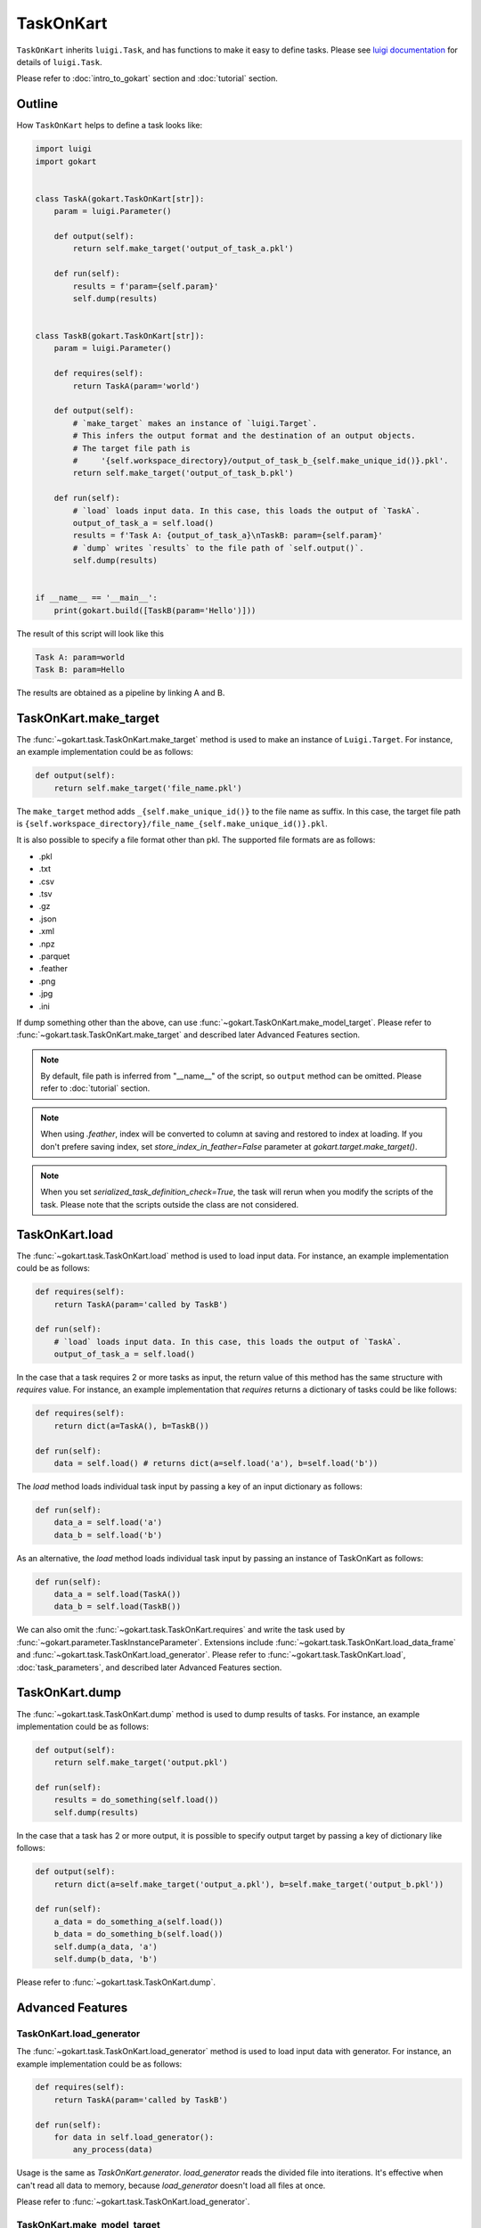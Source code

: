 TaskOnKart
==========
``TaskOnKart`` inherits ``luigi.Task``, and has functions to make it easy to define tasks.
Please see `luigi documentation <https://luigi.readthedocs.io/en/stable/index.html>`_ for details of ``luigi.Task``.

Please refer to :doc:`intro_to_gokart` section and :doc:`tutorial` section.


Outline
--------
How ``TaskOnKart`` helps to define a task looks like:

.. code:: python

    import luigi
    import gokart


    class TaskA(gokart.TaskOnKart[str]):
        param = luigi.Parameter()

        def output(self):
            return self.make_target('output_of_task_a.pkl')

        def run(self):
            results = f'param={self.param}'
            self.dump(results)


    class TaskB(gokart.TaskOnKart[str]):
        param = luigi.Parameter()

        def requires(self):
            return TaskA(param='world')

        def output(self):
            # `make_target` makes an instance of `luigi.Target`.
            # This infers the output format and the destination of an output objects.
            # The target file path is
            #     '{self.workspace_directory}/output_of_task_b_{self.make_unique_id()}.pkl'.
            return self.make_target('output_of_task_b.pkl')

        def run(self):
            # `load` loads input data. In this case, this loads the output of `TaskA`.
            output_of_task_a = self.load()
            results = f'Task A: {output_of_task_a}\nTaskB: param={self.param}'
            # `dump` writes `results` to the file path of `self.output()`.
            self.dump(results)


    if __name__ == '__main__':
        print(gokart.build([TaskB(param='Hello')]))


The result of this script will look like this

.. code:: sh

    Task A: param=world
    Task B: param=Hello

The results are obtained as a pipeline by linking A and B.


TaskOnKart.make_target
----------------------
The :func:`~gokart.task.TaskOnKart.make_target` method is used to make an instance of ``Luigi.Target``.
For instance, an example implementation could be as follows:

.. code:: python

    def output(self):
        return self.make_target('file_name.pkl')

The ``make_target`` method adds ``_{self.make_unique_id()}`` to the file name as suffix.
In this case, the target file path is ``{self.workspace_directory}/file_name_{self.make_unique_id()}.pkl``.


It is also possible to specify a file format other than pkl. The supported file formats are as follows:

- .pkl
- .txt
- .csv
- .tsv
- .gz
- .json
- .xml
- .npz
- .parquet
- .feather
- .png
- .jpg
- .ini


If dump something other than the above, can use :func:`~gokart.TaskOnKart.make_model_target`.
Please refer to :func:`~gokart.task.TaskOnKart.make_target` and described later Advanced Features section.


.. note::
    By default, file path is inferred from "__name__" of the script, so ``output`` method can be omitted.
    Please refer to :doc:`tutorial` section.

.. note::
    When using `.feather`, index will be converted to column at saving and restored to index at loading.
    If you don't prefere saving index, set `store_index_in_feather=False` parameter at `gokart.target.make_target()`.

.. note::
    When you set `serialized_task_definition_check=True`, the task will rerun when you modify the scripts of the task.
    Please note that the scripts outside the class are not considered.



TaskOnKart.load
----------------
The :func:`~gokart.task.TaskOnKart.load` method is used to load input data.
For instance, an example implementation could be as follows:

.. code:: python

    def requires(self):
        return TaskA(param='called by TaskB')

    def run(self):
        # `load` loads input data. In this case, this loads the output of `TaskA`.
        output_of_task_a = self.load()


In the case that a task requires 2 or more tasks as input, the return value of this method has the same structure with `requires` value.
For instance, an example implementation that `requires` returns a dictionary of tasks could be like follows:

.. code:: python

    def requires(self):
        return dict(a=TaskA(), b=TaskB())

    def run(self):
        data = self.load() # returns dict(a=self.load('a'), b=self.load('b'))


The `load` method loads individual task input by passing a key of an input dictionary as follows:

.. code:: python

    def run(self):
        data_a = self.load('a')
        data_b = self.load('b')


As an alternative, the `load` method loads individual task input by passing an instance of TaskOnKart as follows:

.. code:: python

    def run(self):
        data_a = self.load(TaskA())
        data_b = self.load(TaskB())


We can also omit the :func:`~gokart.task.TaskOnKart.requires` and write the task used by :func:`~gokart.parameter.TaskInstanceParameter`.
Extensions include :func:`~gokart.task.TaskOnKart.load_data_frame` and :func:`~gokart.task.TaskOnKart.load_generator`. Please refer to :func:`~gokart.task.TaskOnKart.load`, :doc:`task_parameters`, and described later Advanced Features section.


TaskOnKart.dump
----------------
The :func:`~gokart.task.TaskOnKart.dump` method is used to dump results of tasks.
For instance, an example implementation could be as follows:

.. code:: python

    def output(self):
        return self.make_target('output.pkl')

    def run(self):
        results = do_something(self.load())
        self.dump(results)


In the case that a task has 2 or more output, it is possible to specify output target by passing a key of dictionary like follows:

.. code:: python

    def output(self):
        return dict(a=self.make_target('output_a.pkl'), b=self.make_target('output_b.pkl'))

    def run(self):
        a_data = do_something_a(self.load())
        b_data = do_something_b(self.load())
        self.dump(a_data, 'a')
        self.dump(b_data, 'b')

Please refer to :func:`~gokart.task.TaskOnKart.dump`.


Advanced Features
---------------------

TaskOnKart.load_generator
~~~~~~~~~~~~~~~~~~~~~~~~~~~~~~
The :func:`~gokart.task.TaskOnKart.load_generator` method is used to load input data with generator.
For instance, an example implementation could be as follows:

.. code:: python

    def requires(self):
        return TaskA(param='called by TaskB')

    def run(self):
        for data in self.load_generator():
            any_process(data)


Usage is the same as `TaskOnKart.generator`.
`load_generator` reads the divided file into iterations.
It's effective when can't read all data to memory, because `load_generator` doesn't load all files at once.

Please refer to :func:`~gokart.task.TaskOnKart.load_generator`.


TaskOnKart.make_model_target
~~~~~~~~~~~~~~~~~~~~~~~~~~~~~~
The :func:`~gokart.task.TaskOnKart.make_model_target` method is used to dump for non supported file types.

.. code:: python

    import gensim

    class TrainWord2Vec(gokart.TaskOnKart[Word2VecResult]):
        def output(self):
            # please use 'zip'.
            return self.make_model_target(
                'model.zip',
                save_function=gensim.model.Word2Vec.save,
                load_function=gensim.model.Word2Vec.load)

        def run(self):
            # -- train word2vec ---
            word2vec = train_word2vec()
            self.dump(word2vec)

It is dumped and zipped with ``gensim.model.Word2Vec.save``.

Please refer to :func:`~gokart.task.TaskOnKart.make_model_target`.


TaskOnKart.load_data_frame
~~~~~~~~~~~~~~~~~~~~~~~~~~~~~~

Please refer to :doc:`for_pandas`.

.. warning::
    This function is deprecated. Please use :func:`~gokart.task.TaskOnKart.load` instead.


TaskOnKart.fail_on_empty_dump
~~~~~~~~~~~~~~~~~~~~~~~~~~~~~~~~~

Please refer to :doc:`for_pandas`.


TaskOnKart.should_dump_supplementary_log_files
~~~~~~~~~~~~~~~~~~~~~~~~~~~~~~~~~

Whether to dump supplementary files (task_log, random_seed, task_params, processing_time, module_versions) or not. Default is True.

Note that when set to False, task_info functions (e.g. gokart.tree.task_info.make_task_info_as_tree_str()) cannot be used.


Dump csv with encoding
~~~~~~~~~~~~~~~~~~~~~~~

You can dump csv file by implementing `Task.output()` method as follows:

.. code:: python

    def output(self):
        return self.make_target('file_name.csv')

By default, csv file is dumped with `utf-8` encoding.

If you want to dump csv file with other encodings, you can use `encoding` parameter as follows:

.. code:: python

    from gokart.file_processor import CsvFileProcessor

    def output(self):
        return self.make_target('file_name.csv', processor=CsvFileProcessor(encoding='cp932'))
        # This will dump csv as 'cp932' which is used in Windows.

Cache output in memory instead of dumping to files
~~~~~~~~~~~~~~~~~~~~~~~~~~~~~~~~~~~~~~~~~~~~~~~~~~~
You can use :class:`~InMemoryTarget` to cache output in memory instead of dumping to files by calling :func:`~gokart.target.make_in_memory_target`.

Please note that :class:`~InMemoryTarget` is an experimental feature.

.. code:: python

    from gokart.in_memory.target import make_in_memory_target

    def output(self):
        unique_id = self.make_unique_id() if use_unique_id else None
        # TaskLock is not supported in InMemoryTarget, so it's dummy
        task_lock_params = make_task_lock_params(
            file_path='dummy_path',
            unique_id=unique_id,
            redis_host=None,
            redis_port=None,
            redis_timeout=self.redis_timeout,
            raise_task_lock_exception_on_collision=False,
        )
        return make_in_memory_target('dummy_path', task_lock_params, unique_id)